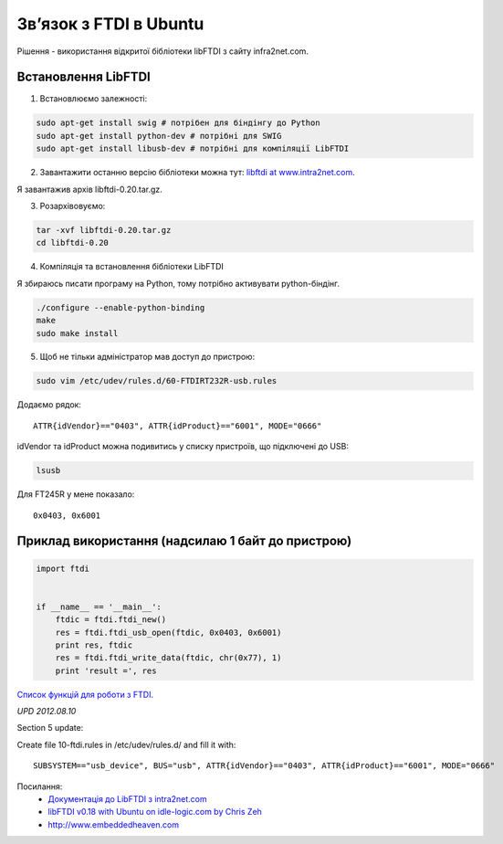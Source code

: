 Зв’язок з FTDI в Ubuntu
=======================

.. image:: https://raw.githubusercontent.com/nanvel/blog/master/2012/05/ft232rl.jpg
    :width: 400px
    :alt: Git SCM
    :align: left

Рішення - використання відкритої бібліотеки libFTDI з сайту infra2net.com.

Встановлення LibFTDI
--------------------
 
1. Встановлюємо залежності:

.. code-block:: bash

    sudo apt-get install swig # потрібен для біндінгу до Python
    sudo apt-get install python-dev # потрібні для SWIG
    sudo apt-get install libusb-dev # потрібні для компіляції LibFTDI

2. Завантажити останню версію бібліотеки можна тут: `libftdi at www.intra2net.com <http://www.intra2net.com/en/developer/libftdi/download.php>`__.

Я завантажив архів libftdi-0.20.tar.gz.

3. Розархівовуємо:

.. code-block:: bash

    tar -xvf libftdi-0.20.tar.gz 
    cd libftdi-0.20

4. Компіляція та встановлення бібліотеки LibFTDI

Я збираюсь писати програму на Python, тому потрібно активувати python-біндінг.

.. code-block:: python

    ./configure --enable-python-binding 
    make 
    sudo make install

5. Щоб не тільки адміністратор мав доступ до пристрою:

.. code-block:: bash

    sudo vim /etc/udev/rules.d/60-FTDIRT232R-usb.rules

Додаємо рядок::

    ATTR{idVendor}=="0403", ATTR{idProduct}=="6001", MODE="0666"

idVendor та idProduct можна подивитись у списку пристроїв, що підключені до USB:

.. code-block:: bash

    lsusb

Для FT245R у мене показало::

    0x0403, 0x6001

Приклад використання (надсилаю 1 байт до пристрою)
--------------------------------------------------

.. code-block:: python

    import ftdi


    if __name__ == '__main__':
        ftdic = ftdi.ftdi_new()
        res = ftdi.ftdi_usb_open(ftdic, 0x0403, 0x6001)
        print res, ftdic
        res = ftdi.ftdi_write_data(ftdic, chr(0x77), 1)
        print 'result =', res

`Список функцій для роботи з FTDI. <http://www.intra2net.com/en/developer/libftdi/documentation/group__libftdi.html>`__

*UPD 2012.08.10*

Section 5 update:

Create file 10-ftdi.rules in /etc/udev/rules.d/ and fill it with::

    SUBSYSTEM=="usb_device", BUS="usb", ATTR{idVendor}=="0403", ATTR{idProduct}=="6001", MODE="0666"

Посилання:
    - `Документація до LibFTDI з intra2net.com <http://www.intra2net.com/en/developer/libftdi/index.php>`__
    - `libFTDI v0.18 with Ubuntu on idle-logic.com by Chris Zeh <http://idle-logic.com/2010/12/13/libftdi-v0-18-with-ubuntu-lucid-lynx/>`__
    - `http://www.embeddedheaven.com <http://www.embeddedheaven.com/solved-error-unable-to-open-ftdi-device-inappropriate-permissions-on-device.htm>`__

.. info::
    :tags: Microcontrollers, Electronics
    :place: Alchevs'k, Ukraine
